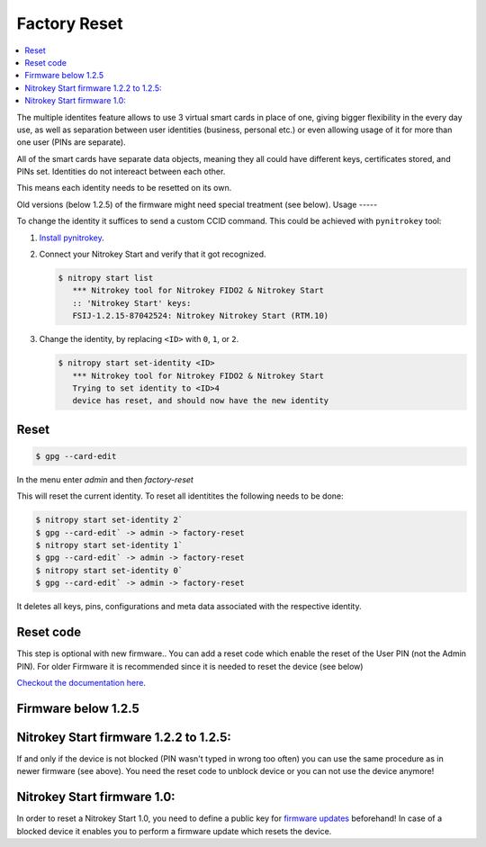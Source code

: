 Factory Reset
=============
.. contents:: :local:

The multiple identites feature allows to use 3 virtual smart cards in place of one, giving bigger flexibility in the every day use, as well as separation between user identities (business, personal etc.) or even allowing usage of it for more than one user (PINs are separate).

All of the smart cards have separate data objects, meaning they all could have different keys, certificates stored, and PINs set. Identities do not intereact between each other.

This means each identity needs to be resetted on its own.

Old versions (below 1.2.5) of the firmware might need special treatment (see below). 
Usage
-----

To change the identity it suffices to send a custom CCID command. This could be achieved with ``pynitrokey`` tool:

1. `Install pynitrokey <https://github.com/Nitrokey/pynitrokey#installation>`__.

2. Connect your Nitrokey Start and verify that it got recognized.

   .. rstcheck: ignore-next-code-block
   .. code-block:: bash

      $ nitropy start list
         *** Nitrokey tool for Nitrokey FIDO2 & Nitrokey Start
         :: 'Nitrokey Start' keys:
         FSIJ-1.2.15-87042524: Nitrokey Nitrokey Start (RTM.10) 

3. Change the identity, by replacing ``<ID>`` with ``0``, ``1``, or ``2``.

   .. rstcheck: ignore-next-code-block
   .. code-block:: bash

      $ nitropy start set-identity <ID>
         *** Nitrokey tool for Nitrokey FIDO2 & Nitrokey Start
         Trying to set identity to <ID>4
         device has reset, and should now have the new identity

Reset
-----

.. code-block:: bash

   $ gpg --card-edit

In the menu enter `admin` and then `factory-reset`

This will reset the current identity. To reset  all identitites the following needs to be done:

.. code-block:: bash

    $ nitropy start set-identity 2`
    $ gpg --card-edit` -> admin -> factory-reset
    $ nitropy start set-identity 1`
    $ gpg --card-edit` -> admin -> factory-reset
    $ nitropy start set-identity 0`
    $ gpg --card-edit` -> admin -> factory-reset

It deletes all keys, pins, configurations and meta data associated with the respective identity.


Reset code
----------

This step is optional with new firmware.. You can add a reset code which enable the reset of the User PIN (not the Admin PIN). For older Firmware it is recommended since it is needed to reset the device (see below)


`Checkout the documentation here <https://www.fsij.org/doc-gnuk/gnuk-passphrase-setting.html#set-up-pw1-pw3-and-reset-code>`__.




Firmware below 1.2.5
--------------------
Nitrokey Start firmware 1.2.2 to 1.2.5:
---------------------------------------

If and only if the device is not blocked (PIN wasn't typed in wrong too often) you can use the same procedure as in newer firmware (see above). You need the reset code to unblock device or you can not use the device anymore!

Nitrokey Start firmware 1.0:
----------------------------
In order to reset a Nitrokey Start 1.0, you need to define a public key for `firmware updates <http://no-passwd.net/askbot/question/34/how-gnuk-supports-firmware-upgrade/>`__ beforehand! In case of a blocked device it enables you to perform a firmware update which resets the device.

